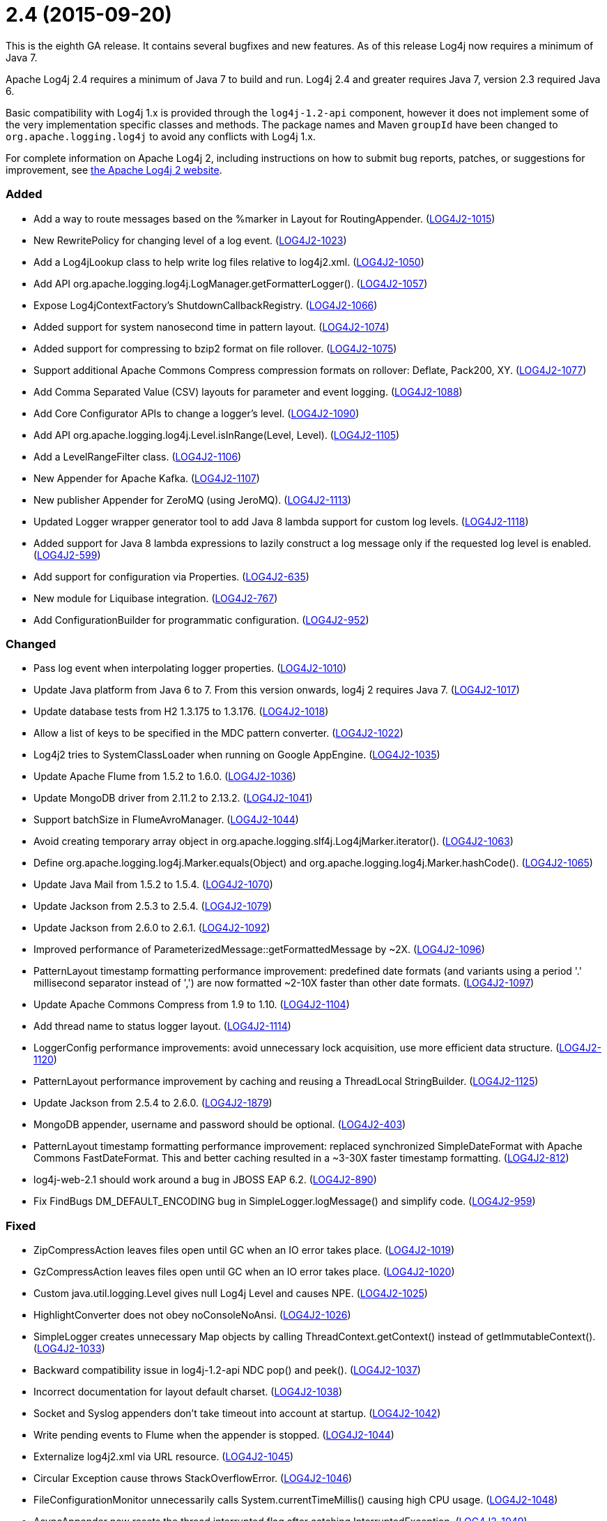 ////
    Licensed to the Apache Software Foundation (ASF) under one or more
    contributor license agreements.  See the NOTICE file distributed with
    this work for additional information regarding copyright ownership.
    The ASF licenses this file to You under the Apache License, Version 2.0
    (the "License"); you may not use this file except in compliance with
    the License.  You may obtain a copy of the License at

         https://www.apache.org/licenses/LICENSE-2.0

    Unless required by applicable law or agreed to in writing, software
    distributed under the License is distributed on an "AS IS" BASIS,
    WITHOUT WARRANTIES OR CONDITIONS OF ANY KIND, either express or implied.
    See the License for the specific language governing permissions and
    limitations under the License.
////

= 2.4 (2015-09-20)

This is the eighth GA release.
It contains several bugfixes and new features.
As of this release Log4j now requires a minimum of Java 7.

Apache Log4j 2.4 requires a minimum of Java 7 to build and run.
Log4j 2.4 and greater requires Java 7, version 2.3 required Java 6.

Basic compatibility with Log4j 1.x is provided through the `log4j-1.2-api` component, however it does
not implement some of the very implementation specific classes and methods.
The package names and Maven `groupId` have been changed to `org.apache.logging.log4j` to avoid any conflicts with Log4j 1.x.

For complete information on Apache Log4j 2, including instructions on how to submit bug reports, patches, or suggestions for improvement, see http://logging.apache.org/log4j/2.x/[the Apache Log4j 2 website].


[#release-notes-2-4-added]
=== Added

* Add a way to route messages based on the %marker in Layout for RoutingAppender. (https://issues.apache.org/jira/browse/LOG4J2-1015[LOG4J2-1015])
* New RewritePolicy for changing level of a log event. (https://issues.apache.org/jira/browse/LOG4J2-1023[LOG4J2-1023])
* Add a Log4jLookup class to help write log files relative to log4j2.xml. (https://issues.apache.org/jira/browse/LOG4J2-1050[LOG4J2-1050])
* Add API org.apache.logging.log4j.LogManager.getFormatterLogger(). (https://issues.apache.org/jira/browse/LOG4J2-1057[LOG4J2-1057])
* Expose Log4jContextFactory's ShutdownCallbackRegistry. (https://issues.apache.org/jira/browse/LOG4J2-1066[LOG4J2-1066])
* Added support for system nanosecond time in pattern layout. (https://issues.apache.org/jira/browse/LOG4J2-1074[LOG4J2-1074])
* Added support for compressing to bzip2 format on file rollover. (https://issues.apache.org/jira/browse/LOG4J2-1075[LOG4J2-1075])
* Support additional Apache Commons Compress compression formats on rollover: Deflate, Pack200, XY. (https://issues.apache.org/jira/browse/LOG4J2-1077[LOG4J2-1077])
* Add Comma Separated Value (CSV) layouts for parameter and event logging. (https://issues.apache.org/jira/browse/LOG4J2-1088[LOG4J2-1088])
* Add Core Configurator APIs to change a logger's level. (https://issues.apache.org/jira/browse/LOG4J2-1090[LOG4J2-1090])
* Add API org.apache.logging.log4j.Level.isInRange(Level, Level). (https://issues.apache.org/jira/browse/LOG4J2-1105[LOG4J2-1105])
* Add a LevelRangeFilter class. (https://issues.apache.org/jira/browse/LOG4J2-1106[LOG4J2-1106])
* New Appender for Apache Kafka. (https://issues.apache.org/jira/browse/LOG4J2-1107[LOG4J2-1107])
* New publisher Appender for ZeroMQ (using JeroMQ). (https://issues.apache.org/jira/browse/LOG4J2-1113[LOG4J2-1113])
* Updated Logger wrapper generator tool to add Java 8 lambda support for custom log levels. (https://issues.apache.org/jira/browse/LOG4J2-1118[LOG4J2-1118])
* Added support for Java 8 lambda expressions to lazily construct a log message only if the requested log level is enabled. (https://issues.apache.org/jira/browse/LOG4J2-599[LOG4J2-599])
* Add support for configuration via Properties. (https://issues.apache.org/jira/browse/LOG4J2-635[LOG4J2-635])
* New module for Liquibase integration. (https://issues.apache.org/jira/browse/LOG4J2-767[LOG4J2-767])
* Add ConfigurationBuilder for programmatic configuration. (https://issues.apache.org/jira/browse/LOG4J2-952[LOG4J2-952])

[#release-notes-2-4-changed]
=== Changed

* Pass log event when interpolating logger properties. (https://issues.apache.org/jira/browse/LOG4J2-1010[LOG4J2-1010])
* Update Java platform from Java 6 to 7. From this version onwards, log4j 2 requires Java 7. (https://issues.apache.org/jira/browse/LOG4J2-1017[LOG4J2-1017])
* Update database tests from H2 1.3.175 to 1.3.176. (https://issues.apache.org/jira/browse/LOG4J2-1018[LOG4J2-1018])
* Allow a list of keys to be specified in the MDC pattern converter. (https://issues.apache.org/jira/browse/LOG4J2-1022[LOG4J2-1022])
* Log4j2 tries to SystemClassLoader when running on Google AppEngine. (https://issues.apache.org/jira/browse/LOG4J2-1035[LOG4J2-1035])
* Update Apache Flume from 1.5.2 to 1.6.0. (https://issues.apache.org/jira/browse/LOG4J2-1036[LOG4J2-1036])
* Update MongoDB driver from 2.11.2 to 2.13.2. (https://issues.apache.org/jira/browse/LOG4J2-1041[LOG4J2-1041])
* Support batchSize in FlumeAvroManager. (https://issues.apache.org/jira/browse/LOG4J2-1044[LOG4J2-1044])
* Avoid creating temporary array object in org.apache.logging.slf4j.Log4jMarker.iterator(). (https://issues.apache.org/jira/browse/LOG4J2-1063[LOG4J2-1063])
* Define org.apache.logging.log4j.Marker.equals(Object) and org.apache.logging.log4j.Marker.hashCode(). (https://issues.apache.org/jira/browse/LOG4J2-1065[LOG4J2-1065])
* Update Java Mail from 1.5.2 to 1.5.4. (https://issues.apache.org/jira/browse/LOG4J2-1070[LOG4J2-1070])
* Update Jackson from 2.5.3 to 2.5.4. (https://issues.apache.org/jira/browse/LOG4J2-1079[LOG4J2-1079])
* Update Jackson from 2.6.0 to 2.6.1. (https://issues.apache.org/jira/browse/LOG4J2-1092[LOG4J2-1092])
* Improved performance of ParameterizedMessage::getFormattedMessage by ~2X. (https://issues.apache.org/jira/browse/LOG4J2-1096[LOG4J2-1096])
* PatternLayout timestamp formatting performance improvement: predefined date formats (and variants using a period '.' millisecond separator instead of ',') are now formatted ~2-10X faster than other date formats. (https://issues.apache.org/jira/browse/LOG4J2-1097[LOG4J2-1097])
* Update Apache Commons Compress from 1.9 to 1.10. (https://issues.apache.org/jira/browse/LOG4J2-1104[LOG4J2-1104])
* Add thread name to status logger layout. (https://issues.apache.org/jira/browse/LOG4J2-1114[LOG4J2-1114])
* LoggerConfig performance improvements: avoid unnecessary lock acquisition, use more efficient data structure. (https://issues.apache.org/jira/browse/LOG4J2-1120[LOG4J2-1120])
* PatternLayout performance improvement by caching and reusing a ThreadLocal StringBuilder. (https://issues.apache.org/jira/browse/LOG4J2-1125[LOG4J2-1125])
* Update Jackson from 2.5.4 to 2.6.0. (https://issues.apache.org/jira/browse/LOG4J2-1879[LOG4J2-1879])
* MongoDB appender, username and password should be optional. (https://issues.apache.org/jira/browse/LOG4J2-403[LOG4J2-403])
* PatternLayout timestamp formatting performance improvement: replaced synchronized SimpleDateFormat with Apache Commons FastDateFormat. This and better caching resulted in a ~3-30X faster timestamp formatting. (https://issues.apache.org/jira/browse/LOG4J2-812[LOG4J2-812])
* log4j-web-2.1 should work around a bug in JBOSS EAP 6.2. (https://issues.apache.org/jira/browse/LOG4J2-890[LOG4J2-890])
* Fix FindBugs DM_DEFAULT_ENCODING bug in SimpleLogger.logMessage() and simplify code. (https://issues.apache.org/jira/browse/LOG4J2-959[LOG4J2-959])

[#release-notes-2-4-fixed]
=== Fixed

* ZipCompressAction leaves files open until GC when an IO error takes place. (https://issues.apache.org/jira/browse/LOG4J2-1019[LOG4J2-1019])
* GzCompressAction leaves files open until GC when an IO error takes place. (https://issues.apache.org/jira/browse/LOG4J2-1020[LOG4J2-1020])
* Custom java.util.logging.Level gives null Log4j Level and causes NPE. (https://issues.apache.org/jira/browse/LOG4J2-1025[LOG4J2-1025])
* HighlightConverter does not obey noConsoleNoAnsi. (https://issues.apache.org/jira/browse/LOG4J2-1026[LOG4J2-1026])
* SimpleLogger creates unnecessary Map objects by calling ThreadContext.getContext() instead of getImmutableContext(). (https://issues.apache.org/jira/browse/LOG4J2-1033[LOG4J2-1033])
* Backward compatibility issue in log4j-1.2-api NDC pop() and peek(). (https://issues.apache.org/jira/browse/LOG4J2-1037[LOG4J2-1037])
* Incorrect documentation for layout default charset. (https://issues.apache.org/jira/browse/LOG4J2-1038[LOG4J2-1038])
* Socket and Syslog appenders don't take timeout into account at startup. (https://issues.apache.org/jira/browse/LOG4J2-1042[LOG4J2-1042])
* Write pending events to Flume when the appender is stopped. (https://issues.apache.org/jira/browse/LOG4J2-1044[LOG4J2-1044])
* Externalize log4j2.xml via URL resource. (https://issues.apache.org/jira/browse/LOG4J2-1045[LOG4J2-1045])
* Circular Exception cause throws StackOverflowError. (https://issues.apache.org/jira/browse/LOG4J2-1046[LOG4J2-1046])
* FileConfigurationMonitor unnecessarily calls System.currentTimeMillis() causing high CPU usage. (https://issues.apache.org/jira/browse/LOG4J2-1048[LOG4J2-1048])
* AsyncAppender now resets the thread interrupted flag after catching InterruptedException. (https://issues.apache.org/jira/browse/LOG4J2-1049[LOG4J2-1049])
* NoClassDefFoundError when starting app on Google App Engine. (https://issues.apache.org/jira/browse/LOG4J2-1051[LOG4J2-1051])
* Log4jMarker#contains(String) does not respect org.slf4j.Marker contract. (https://issues.apache.org/jira/browse/LOG4J2-1058[LOG4J2-1058])
* Log4jMarker#contains(Marker) does not respect org.slf4j.Marker contract. (https://issues.apache.org/jira/browse/LOG4J2-1060[LOG4J2-1060])
* Log4jMarker#remove(Marker) does not respect org.slf4j.Marker contract. (https://issues.apache.org/jira/browse/LOG4J2-1061[LOG4J2-1061])
* Log4jMarker#add(Marker) does not respect org.slf4j.Marker contract. (https://issues.apache.org/jira/browse/LOG4J2-1062[LOG4J2-1062])
* org.apache.logging.slf4j.Log4jMarker does not implement org.slf4j.Marker.equals(Object) org.slf4j.Marker.hashCode(). (https://issues.apache.org/jira/browse/LOG4J2-1064[LOG4J2-1064])
* ThrowableProxy getExtendedStackTraceAsString throws NPE on deserialized nested exceptions. (https://issues.apache.org/jira/browse/LOG4J2-1067[LOG4J2-1067])
* Exceptions not logged when using TcpSocketServer + SerializedLayout. (https://issues.apache.org/jira/browse/LOG4J2-1068[LOG4J2-1068])
* Improper handling of JSON escape chars when deserializing JSON log events. (https://issues.apache.org/jira/browse/LOG4J2-1069[LOG4J2-1069])
* GelfLayout throws exception if some log event fields are null. (https://issues.apache.org/jira/browse/LOG4J2-1078[LOG4J2-1078])
* Misleading StatusLogger WARN event in LogManager with java.util.Map. (https://issues.apache.org/jira/browse/LOG4J2-1084[LOG4J2-1084])
* NullPointerException when passing null to java.util.logging.Logger.setLevel(). (https://issues.apache.org/jira/browse/LOG4J2-1108[LOG4J2-1108])
* org.apache.logging.log4j.jul.CoreLogger.setLevel() checks for security permission too late. (https://issues.apache.org/jira/browse/LOG4J2-1110[LOG4J2-1110])
* OutputStreamManager in ConsoleAppender leaking managers. (https://issues.apache.org/jira/browse/LOG4J2-1117[LOG4J2-1117])
* Fixed potential race condition on reconfiguration. Introduced ReliabilityStrategy to facilitate switching between different mechanisms for preventing log events from being dropped on reconfiguration. (https://issues.apache.org/jira/browse/LOG4J2-1121[LOG4J2-1121])
* Core Configurator.initialize(String, ClassLoader, String) fails to work when config location is a file path. (https://issues.apache.org/jira/browse/LOG4J2-1123[LOG4J2-1123])
* ExtendedThrowablePatternConverter does not print suppressed exceptions. (https://issues.apache.org/jira/browse/LOG4J2-684[LOG4J2-684])
* Header in layout should not be written on application startup if appending to an existing file. Fixes LOG4J2-1030. (https://issues.apache.org/jira/browse/LOG4J2-889[LOG4J2-889])
* Clarify documentation for combining async with sync loggers. (https://issues.apache.org/jira/browse/LOG4J2-918[LOG4J2-918])
* Circular suppressed Exception throws StackOverflowError. (https://issues.apache.org/jira/browse/LOG4J2-934[LOG4J2-934])
* Use System.nanoTime() to measure time intervals. (https://issues.apache.org/jira/browse/LOG4J2-982[LOG4J2-982])

[#release-notes-2-4-removed]
=== Removed

* Removed experimental interface LevelLogger which got committed to master by mistake.
